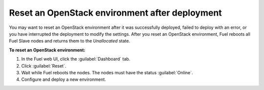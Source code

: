 .. index:: Reset an environment after deployment

.. contents :local:

.. _reset_environment:

Reset an OpenStack environment after deployment
-----------------------------------------------

You may want to reset an OpenStack environment after it was
successfully deployed, failed to deploy with an error, or
you have interrupted the deployment to modify the settings.
After you reset an OpenStack environment, Fuel reboots all
Fuel Slave nodes and returns them to the *Unallocated* state.

**To reset an OpenStack environment:**

#. In the Fuel web UI, click the :guilabel:`Dashboard` tab.
#. Click :guilabel:`Reset`.
#. Wait while Fuel reboots the nodes. The nodes must have the
   status :guilabel:`Online`.
#. Configure and deploy a new environment.
